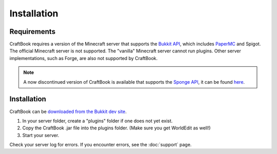 ============
Installation
============

Requirements
============

CraftBook requires a version of the Minecraft server that supports the `Bukkit API <https://spigotmc.org/>`_, which includes `PaperMC <https://papermc.io>`_ and Spigot. The official Minecraft server is not supported. The "vanilla" Minecraft server cannot run plugins. Other server implementations, such as Forge, are also not supported by CraftBook.

.. note::

     A now discontinued version of CraftBook is available that supports the `Sponge API <https://spongepowered.org/>`_, it can be found `here <https://ore.spongepowered.org/enginehub/CraftBook/>`_.

Installation
============

CraftBook can be `downloaded from the Bukkit dev site <http://dev.bukkit.org/bukkit-plugins/craftbook/>`_.

1. In your server folder, create a "plugins" folder if one does not yet exist.
2. Copy the CraftBook .jar file into the plugins folder. (Make sure you get WorldEdit as well!)
3. Start your server.

Check your server log for errors. If you encounter errors, see the :doc:`support` page.